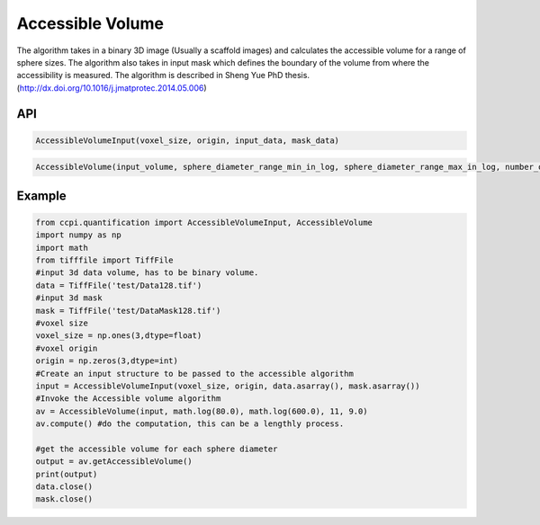 Accessible Volume
******************

The algorithm takes in a binary 3D image (Usually a scaffold images) and calculates the accessible volume for a range of sphere sizes. The algorithm also takes in input mask which defines the boundary of the volume from where the accessibility is measured. The algorithm is described in Sheng Yue PhD thesis. (http://dx.doi.org/10.1016/j.jmatprotec.2014.05.006)

API
----
.. code-block:: python
   
   AccessibleVolumeInput(voxel_size, origin, input_data, mask_data)

.. code-block:: python
   
   AccessibleVolume(input_volume, sphere_diameter_range_min_in_log, sphere_diameter_range_max_in_log, number_of_spheres_in_range, input_image_resolution)

Example
--------

.. code-block:: python

   from ccpi.quantification import AccessibleVolumeInput, AccessibleVolume
   import numpy as np
   import math
   from tifffile import TiffFile    
   #input 3d data volume, has to be binary volume.
   data = TiffFile('test/Data128.tif')
   #input 3d mask
   mask = TiffFile('test/DataMask128.tif')
   #voxel size
   voxel_size = np.ones(3,dtype=float)
   #voxel origin
   origin = np.zeros(3,dtype=int)
   #Create an input structure to be passed to the accessible algorithm
   input = AccessibleVolumeInput(voxel_size, origin, data.asarray(), mask.asarray())
   #Invoke the Accessible volume algorithm
   av = AccessibleVolume(input, math.log(80.0), math.log(600.0), 11, 9.0)
   av.compute() #do the computation, this can be a lengthly process.
   
   #get the accessible volume for each sphere diameter
   output = av.getAccessibleVolume()
   print(output)
   data.close()
   mask.close() 
